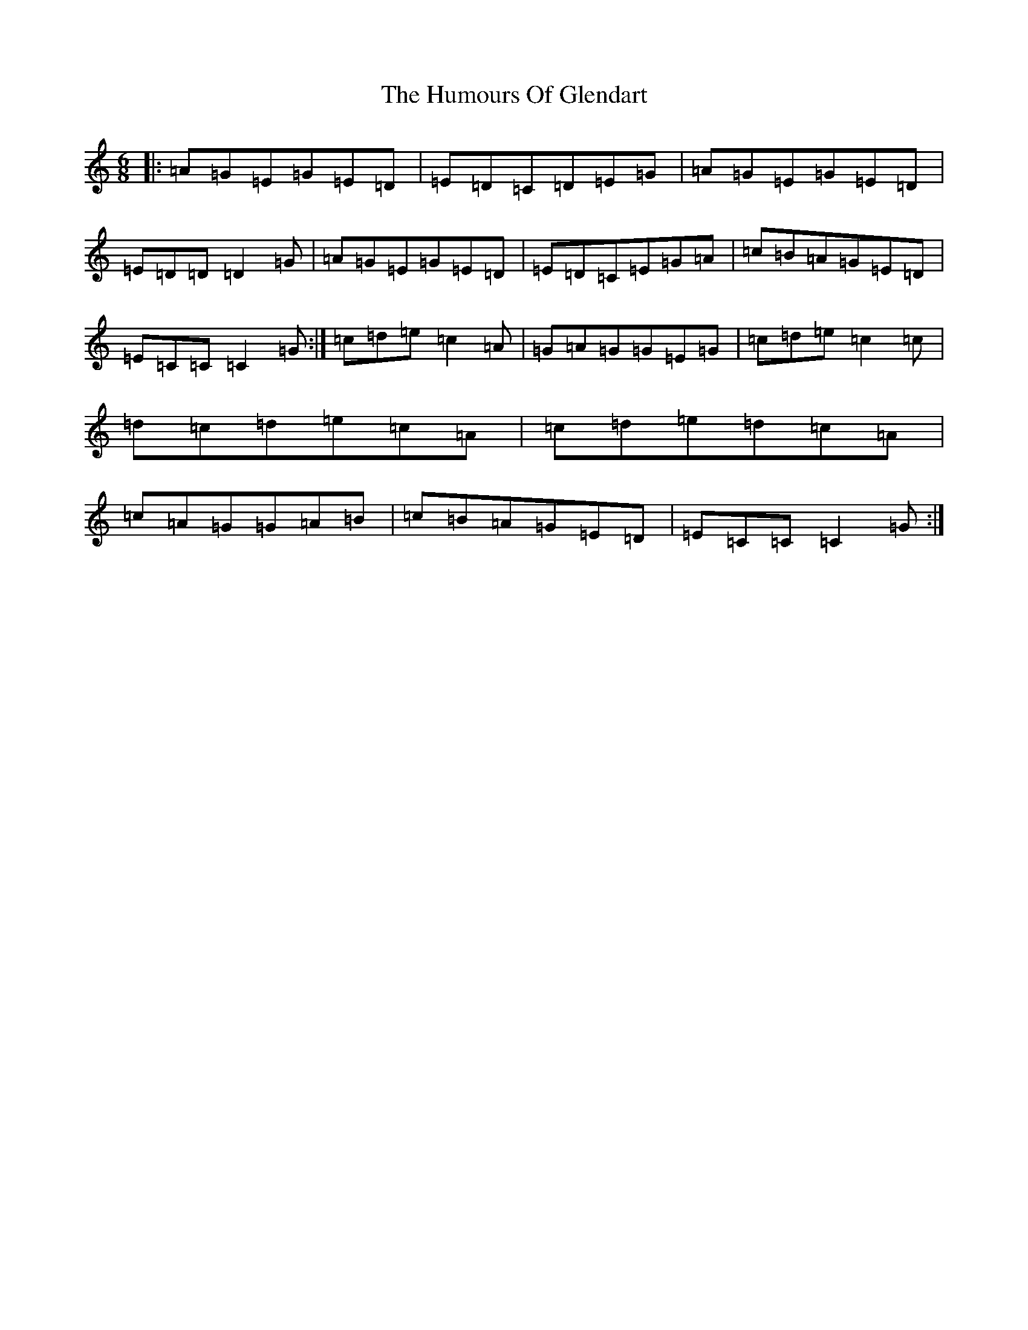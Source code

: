 X: 9511
T: Humours Of Glendart, The
S: https://thesession.org/tunes/45#setting45
R: jig
M:6/8
L:1/8
K: C Major
|:=A=G=E=G=E=D|=E=D=C=D=E=G|=A=G=E=G=E=D|=E=D=D=D2=G|=A=G=E=G=E=D|=E=D=C=E=G=A|=c=B=A=G=E=D|=E=C=C=C2=G:|=c=d=e=c2=A|=G=A=G=G=E=G|=c=d=e=c2=c|=d=c=d=e=c=A|=c=d=e=d=c=A|=c=A=G=G=A=B|=c=B=A=G=E=D|=E=C=C=C2=G:|